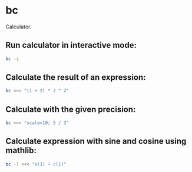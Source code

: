 * bc

Calculator.

** Run calculator in interactive mode:

#+BEGIN_SRC sh
  bc -i
#+END_SRC

** Calculate the result of an expression:

#+BEGIN_SRC sh
  bc <<< "(1 + 2) * 2 ^ 2"
#+END_SRC

** Calculate with the given precision:

#+BEGIN_SRC sh
  bc <<< "scale=10; 5 / 3"
#+END_SRC

** Calculate expression with sine and cosine using mathlib:

#+BEGIN_SRC sh
  bc -l <<< "s(1) + c(1)"
#+END_SRC
